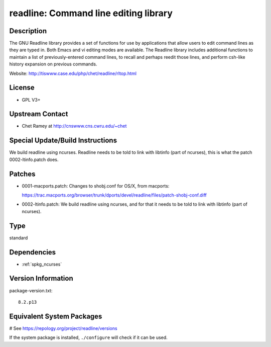 .. _spkg_readline:

readline: Command line editing library
======================================

Description
-----------

The GNU Readline library provides a set of functions for use by
applications that allow users to edit command lines as they are typed
in. Both Emacs and vi editing modes are available. The Readline library
includes additional functions to maintain a list of previously-entered
command lines, to recall and perhaps reedit those lines, and perform
csh-like history expansion on previous commands.

Website: http://tiswww.case.edu/php/chet/readline/rltop.html

License
-------

-  GPL V3+


Upstream Contact
----------------

-  Chet Ramey at http://cnswww.cns.cwru.edu/~chet

Special Update/Build Instructions
---------------------------------

We build readline using ncurses. Readline needs to be told to link with
libtinfo (part of ncurses), this is what the patch 0002-ltinfo.patch
does.

Patches
-------

-  0001-macports.patch: Changes to shobj.conf for OS/X, from macports:

   https://trac.macports.org/browser/trunk/dports/devel/readline/files/patch-shobj-conf.diff

-  0002-ltinfo.patch: We build readline using ncurses, and for that it
   needs to be told to link with libtinfo (part of ncurses).


Type
----

standard


Dependencies
------------

- :ref:`spkg_ncurses`

Version Information
-------------------

package-version.txt::

    8.2.p13

Equivalent System Packages
--------------------------

.. tab:: Arch Linux:

   .. CODE-BLOCK:: bash

       $ sudo pacman -S readline

.. tab:: conda-forge:

   .. CODE-BLOCK:: bash

       $ conda install readline

.. tab:: Debian/Ubuntu:

   .. CODE-BLOCK:: bash

       $ sudo apt-get install libreadline-dev

.. tab:: Fedora/Redhat/CentOS:

   .. CODE-BLOCK:: bash

       $ sudo dnf install readline-devel

.. tab:: FreeBSD:

   .. CODE-BLOCK:: bash

       $ sudo pkg install devel/readline

.. tab:: Homebrew:

   .. CODE-BLOCK:: bash

       $ brew install readline

.. tab:: MacPorts:

   .. CODE-BLOCK:: bash

       $ sudo port install readline

.. tab:: mingw-w64:

   .. CODE-BLOCK:: bash

       $ sudo pacman -S \$\{MINGW_PACKAGE_PREFIX\}-readline

.. tab:: Nixpkgs:

   .. CODE-BLOCK:: bash

       $ nix-env -f \'\<nixpkgs\>\' --install --attr readline

.. tab:: openSUSE:

   .. CODE-BLOCK:: bash

       $ sudo zypper install readline-devel pkgconfig\(readline\)

.. tab:: Slackware:

   .. CODE-BLOCK:: bash

       $ sudo slackpkg install readline

.. tab:: Void Linux:

   .. CODE-BLOCK:: bash

       $ sudo xbps-install readline-devel

# See https://repology.org/project/readline/versions

If the system package is installed, ``./configure`` will check if it can be used.
